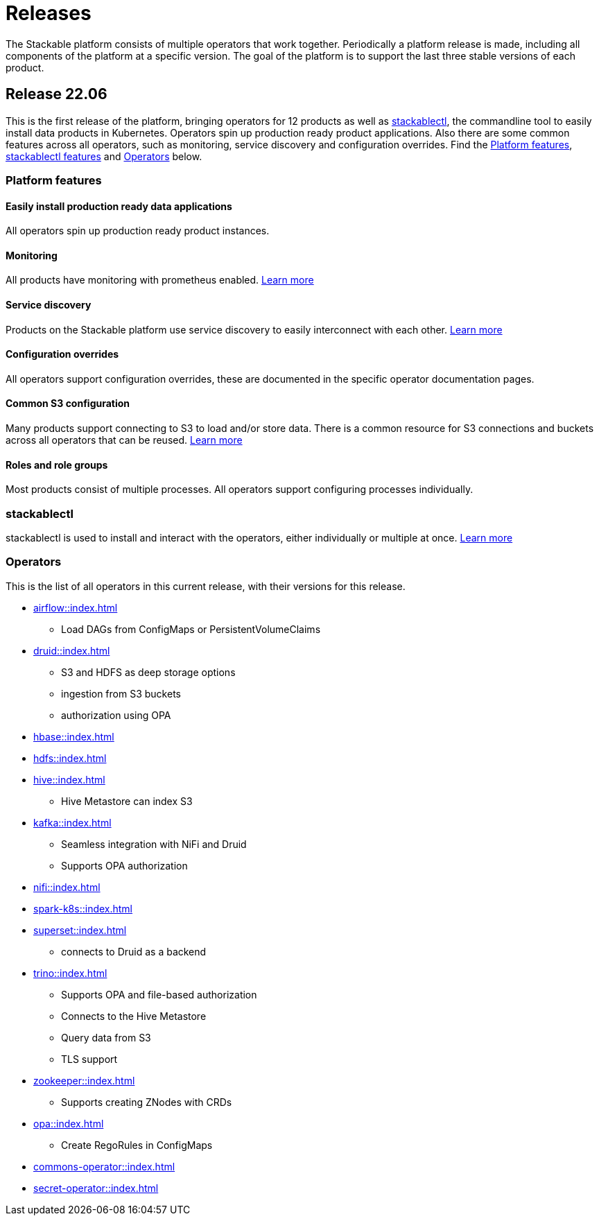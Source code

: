 = Releases

The Stackable platform consists of multiple operators that work together. Periodically a platform release is made, including all components of the platform at a specific version. The goal of the platform is to support the last three stable versions of each product.

== Release 22.06

This is the first release of the platform, bringing operators for 12 products as well as <<_stackablectl>>, the commandline tool to easily install data products in Kubernetes. Operators spin up production ready product applications. Also there are some common features across all operators, such as monitoring, service discovery and configuration overrides. Find the <<Platform features>>, <<_stackablectl,stackablectl features>> and <<_operators>> below.

=== Platform features

==== Easily install production ready data applications

All operators spin up production ready product instances.

==== Monitoring

All products have monitoring with prometheus enabled.
//
xref:operators:monitoring.adoc[Learn more]

==== Service discovery

Products on the Stackable platform use service discovery to easily interconnect with each other.
//
xref:concepts:service_discovery.adoc[Learn more]

==== Configuration overrides

All operators support configuration overrides, these are documented in the specific operator documentation pages.

==== Common S3 configuration

Many products support connecting to S3 to load and/or store data. There is a common resource for S3 connections and buckets across all operators that can be reused.
//
xref:concepts:s3.adoc[Learn more]

==== Roles and role groups

Most products consist of multiple processes. All operators support configuring processes individually.

=== stackablectl

stackablectl is used to install and interact with the operators, either individually or multiple at once.
//
xref:stackablectl::index.adoc[Learn more]

=== Operators

This is the list of all operators in this current release, with their versions for this release.

* xref:airflow::index.adoc[]
** Load DAGs from ConfigMaps or PersistentVolumeClaims
* xref:druid::index.adoc[]
** S3 and HDFS as deep storage options
** ingestion from S3 buckets
** authorization using OPA
* xref:hbase::index.adoc[]
* xref:hdfs::index.adoc[]
* xref:hive::index.adoc[]
** Hive Metastore can index S3
* xref:kafka::index.adoc[]
** Seamless integration with NiFi and Druid
** Supports OPA authorization
* xref:nifi::index.adoc[]
* xref:spark-k8s::index.adoc[]
* xref:superset::index.adoc[]
** connects to Druid as a backend
* xref:trino::index.adoc[]
** Supports OPA and file-based authorization
** Connects to the Hive Metastore
** Query data from S3
** TLS support
* xref:zookeeper::index.adoc[]
** Supports creating ZNodes with CRDs
* xref:opa::index.adoc[]
** Create RegoRules in ConfigMaps
* xref:commons-operator::index.adoc[]
* xref:secret-operator::index.adoc[]
